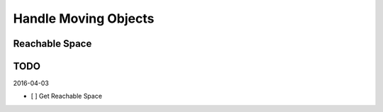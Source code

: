 Handle Moving Objects
=====================


Reachable Space
---------------

.. image:: _images/fetch_reachable_space.png


TODO
----

2016-04-03

- [ ] Get Reachable Space
